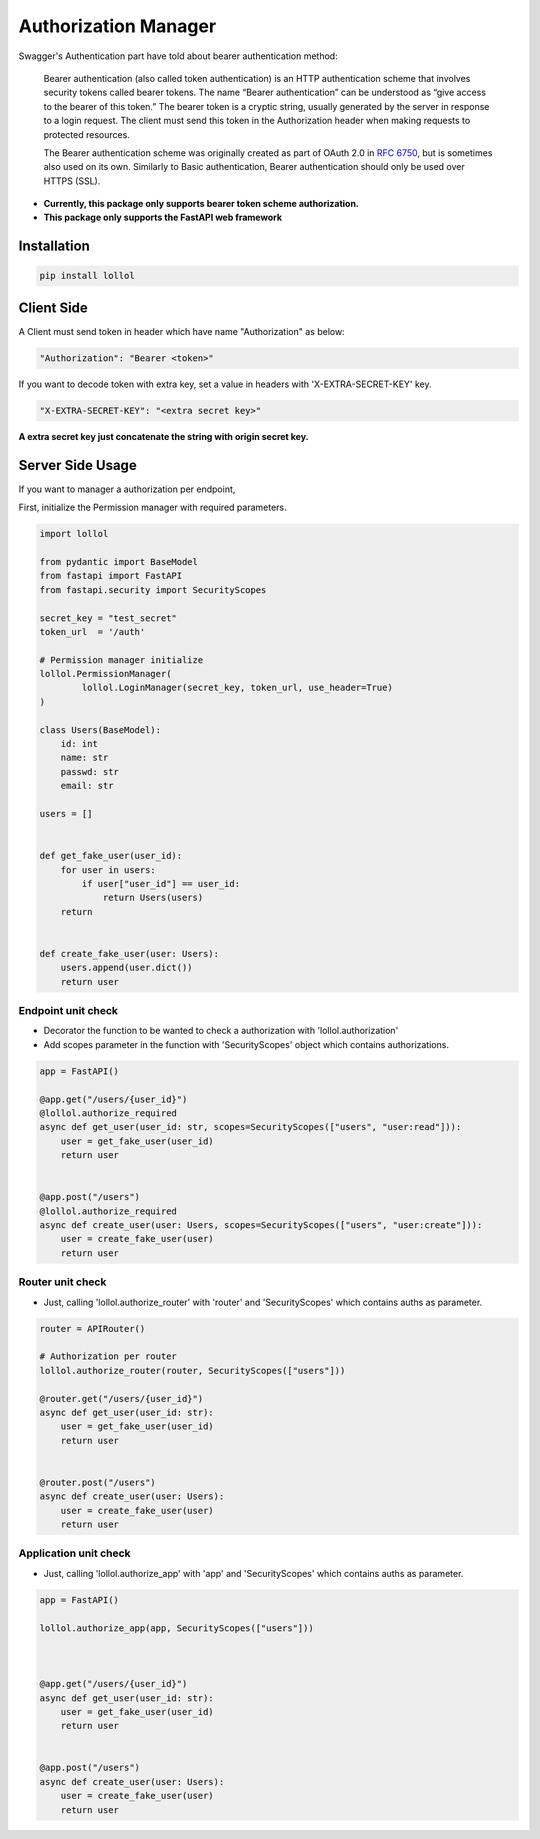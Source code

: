 Authorization Manager
=====================
Swagger's Authentication part have told about bearer authentication method:

    Bearer authentication (also called token authentication) is an HTTP authentication
    scheme that involves security tokens called bearer tokens.
    The name “Bearer authentication” can be understood as “give access to the bearer
    of this token.” The bearer token is a cryptic string, usually generated by the
    server in response to a login request. The client must send this token in the
    Authorization header when making requests to protected resources.

    The Bearer authentication scheme was originally created as part of OAuth 2.0 in `RFC 6750`_,
    but is sometimes also used on its own. Similarly to Basic authentication, Bearer authentication should only be used over HTTPS (SSL).

.. _RFC 6750: https://datatracker.ietf.org/doc/html/rfc6750

- **Currently, this package only supports bearer token scheme authorization.**
- **This package only supports the FastAPI web framework**

Installation
------------

.. code-block:: text

    pip install lollol


Client Side
-----------

A Client must send token in header which have name "Authorization" as below:

.. code-block:: text

    "Authorization": "Bearer <token>"

If you want to decode token with extra key, set a value in headers with 'X-EXTRA-SECRET-KEY' key.

.. code-block:: text

    "X-EXTRA-SECRET-KEY": "<extra secret key>"

**A extra secret key just concatenate the string with origin secret key.**

Server Side Usage
-----------------

If you want to manager a authorization per endpoint,

First, initialize the Permission manager with required parameters.

.. code-block:: python

    import lollol

    from pydantic import BaseModel
    from fastapi import FastAPI
    from fastapi.security import SecurityScopes

    secret_key = "test_secret"
    token_url  = '/auth'

    # Permission manager initialize
    lollol.PermissionManager(
            lollol.LoginManager(secret_key, token_url, use_header=True)
    )

    class Users(BaseModel):
        id: int
        name: str
        passwd: str
        email: str

    users = []


    def get_fake_user(user_id):
        for user in users:
            if user["user_id"] == user_id:
                return Users(users)
        return


    def create_fake_user(user: Users):
        users.append(user.dict())
        return user



Endpoint unit check
^^^^^^^^^^^^^^^^^^^
- Decorator the function to be wanted to check a authorization with 'lollol.authorization'
- Add scopes parameter in the function with 'SecurityScopes' object which contains authorizations.


.. code-block:: python

    app = FastAPI()

    @app.get("/users/{user_id}")
    @lollol.authorize_required
    async def get_user(user_id: str, scopes=SecurityScopes(["users", "user:read"])):
        user = get_fake_user(user_id)
        return user


    @app.post("/users")
    @lollol.authorize_required
    async def create_user(user: Users, scopes=SecurityScopes(["users", "user:create"])):
        user = create_fake_user(user)
        return user

Router unit check
^^^^^^^^^^^^^^^^^
- Just, calling 'lollol.authorize_router' with 'router' and 'SecurityScopes' which contains auths as parameter.

.. code-block:: python

    router = APIRouter()

    # Authorization per router
    lollol.authorize_router(router, SecurityScopes(["users"]))

    @router.get("/users/{user_id}")
    async def get_user(user_id: str):
        user = get_fake_user(user_id)
        return user


    @router.post("/users")
    async def create_user(user: Users):
        user = create_fake_user(user)
        return user


Application unit check
^^^^^^^^^^^^^^^^^^^^^^

- Just, calling 'lollol.authorize_app' with 'app' and 'SecurityScopes' which contains auths as parameter.

.. code-block:: python

    app = FastAPI()

    lollol.authorize_app(app, SecurityScopes(["users"]))



    @app.get("/users/{user_id}")
    async def get_user(user_id: str):
        user = get_fake_user(user_id)
        return user


    @app.post("/users")
    async def create_user(user: Users):
        user = create_fake_user(user)
        return user

